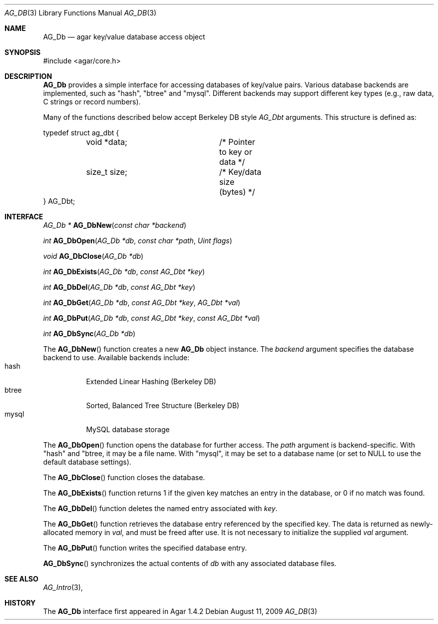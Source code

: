.\" Copyright (c) 2009-2012 Hypertriton, Inc. <http://hypertriton.com/>
.\" All rights reserved.
.\"
.\" Redistribution and use in source and binary forms, with or without
.\" modification, are permitted provided that the following conditions
.\" are met:
.\" 1. Redistributions of source code must retain the above copyright
.\"    notice, this list of conditions and the following disclaimer.
.\" 2. Redistributions in binary form must reproduce the above copyright
.\"    notice, this list of conditions and the following disclaimer in the
.\"    documentation and/or other materials provided with the distribution.
.\" 
.\" THIS SOFTWARE IS PROVIDED BY THE AUTHOR ``AS IS'' AND ANY EXPRESS OR
.\" IMPLIED WARRANTIES, INCLUDING, BUT NOT LIMITED TO, THE IMPLIED
.\" WARRANTIES OF MERCHANTABILITY AND FITNESS FOR A PARTICULAR PURPOSE
.\" ARE DISCLAIMED. IN NO EVENT SHALL THE AUTHOR BE LIABLE FOR ANY DIRECT,
.\" INDIRECT, INCIDENTAL, SPECIAL, EXEMPLARY, OR CONSEQUENTIAL DAMAGES
.\" (INCLUDING BUT NOT LIMITED TO, PROCUREMENT OF SUBSTITUTE GOODS OR
.\" SERVICES; LOSS OF USE, DATA, OR PROFITS; OR BUSINESS INTERRUPTION)
.\" HOWEVER CAUSED AND ON ANY THEORY OF LIABILITY, WHETHER IN CONTRACT,
.\" STRICT LIABILITY, OR TORT (INCLUDING NEGLIGENCE OR OTHERWISE) ARISING
.\" IN ANY WAY OUT OF THE USE OF THIS SOFTWARE EVEN IF ADVISED OF THE
.\" POSSIBILITY OF SUCH DAMAGE.
.\"
.Dd August 11, 2009
.Dt AG_DB 3
.Os
.ds vT Agar API Reference
.ds oS Agar 1.4.2
.Sh NAME
.Nm AG_Db
.Nd agar key/value database access object
.Sh SYNOPSIS
.Bd -literal
#include <agar/core.h>
.Ed
.Sh DESCRIPTION
.Nm
provides a simple interface for accessing databases of key/value pairs.
Various database backends are implemented, such as "hash", "btree" and
"mysql".
Different backends may support different key types (e.g., raw data,
C strings or record numbers).
.Pp
Many of the functions described below accept Berkeley DB style
.Ft AG_Dbt
arguments.
This structure is defined as:
.Bd -literal
typedef struct ag_dbt {
	void *data;		/* Pointer to key or data */
	size_t size;		/* Key/data size (bytes) */
} AG_Dbt;
.Ed
.Sh INTERFACE
.nr nS 1
.Ft "AG_Db *"
.Fn AG_DbNew "const char *backend"
.Pp
.Ft "int"
.Fn AG_DbOpen "AG_Db *db" "const char *path" "Uint flags"
.Pp
.Ft "void"
.Fn AG_DbClose "AG_Db *db"
.Pp
.Ft "int"
.Fn AG_DbExists "AG_Db *db" "const AG_Dbt *key"
.Pp
.Ft "int"
.Fn AG_DbDel "AG_Db *db" "const AG_Dbt *key"
.Pp
.Ft "int"
.Fn AG_DbGet "AG_Db *db" "const AG_Dbt *key" "AG_Dbt *val"
.Pp
.Ft "int"
.Fn AG_DbPut "AG_Db *db" "const AG_Dbt *key" "const AG_Dbt *val"
.Pp
.Ft "int"
.Fn AG_DbSync "AG_Db *db"
.Pp
.nr nS 0
The
.Fn AG_DbNew
function creates a new
.Nm
object instance.
The
.Fa backend
argument specifies the database backend to use.
Available backends include:
.Bl -tag -compact -width "mysql "
.It hash
Extended Linear Hashing (Berkeley DB)
.It btree
Sorted, Balanced Tree Structure (Berkeley DB)
.It mysql
MySQL database storage
.El
.Pp
The
.Fn AG_DbOpen
function opens the database for further access.
The
.Fa path
argument is backend-specific.
With "hash" and "btree, it may be a file name.
With "mysql", it may be set to a database name (or set to NULL to use the
default database settings).
.Pp
The
.Fn AG_DbClose
function closes the database.
.Pp
The
.Fn AG_DbExists
function returns 1 if the given key matches an entry in the database,
or 0 if no match was found.
.Pp
The
.Fn AG_DbDel
function deletes the named entry associated with
.Fa key .
.Pp
The
.Fn AG_DbGet
function retrieves the database entry referenced by the specified key.
The data is returned as newly-allocated memory in
.Fa val ,
and must be freed after use.
It is not necessary to initialize the supplied
.Fa val
argument.
.Pp
The
.Fn AG_DbPut
function writes the specified database entry.
.Pp
.Fn AG_DbSync
synchronizes the actual contents of
.Fa db
with any associated database files.
.Sh SEE ALSO
.Xr AG_Intro 3 ,
.Sh HISTORY
The
.Nm
interface first appeared in Agar 1.4.2
